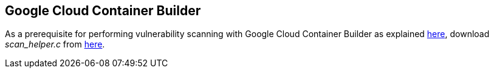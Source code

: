 == Google Cloud Container Builder
// Not included in the book as of Nov 9,2021

As a prerequisite for performing vulnerability scanning with Google Cloud Container Builder as explained https://www.twistlock.com/2017/03/09/google-cloud-container-builder/[here], download _scan_helper.c_ from https://cdn.twistlock.com/d3951dae/scan_helper.sh[here].
